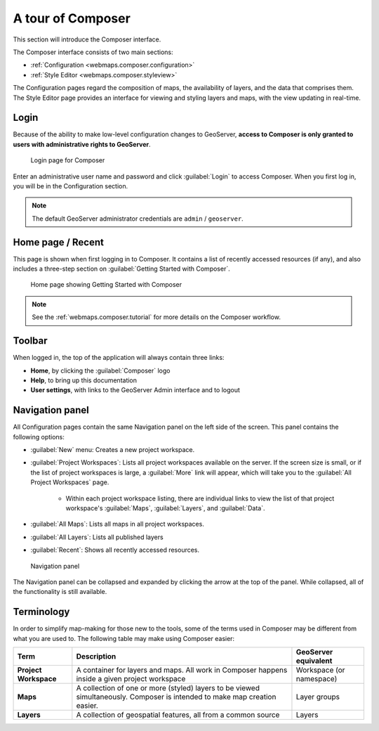 .. _webmaps.composer.tour:

A tour of Composer
==================

This section will introduce the Composer interface.

The Composer interface consists of two main sections:

* :ref:`Configuration <webmaps.composer.configuration>` 
* :ref:`Style Editor <webmaps.composer.styleview>`

The Configuration pages regard the composition of maps, the availability of layers, and the data that comprises them. The Style Editor page provides an interface for viewing and styling layers and maps, with the view updating in real-time.

Login
-----

Because of the ability to make low-level configuration changes to GeoServer, **access to Composer is only granted to users with administrative rights to GeoServer**.

.. figure:: img/login.png

   Login page for Composer

Enter an administrative user name and password and click :guilabel:`Login` to access Composer. When you first log in, you will be in the Configuration section.

.. note:: The default GeoServer administrator credentials are ``admin`` / ``geoserver``.

Home page / Recent
------------------

This page is shown when first logging in to Composer. It contains a list of recently accessed resources (if any), and also includes a three-step section on :guilabel:`Getting Started with Composer`.

.. figure:: img/home.png

   Home page showing Getting Started with Composer

.. note:: See the :ref:`webmaps.composer.tutorial` for more details on the Composer workflow.

Toolbar
-------

When logged in, the top of the application will always contain three links:

* **Home**, by clicking the :guilabel:`Composer` logo
* **Help**, to bring up this documentation
* **User settings**, with links to the GeoServer Admin interface and to logout

Navigation panel
----------------

All Configuration pages contain the same Navigation panel on the left side of the screen. This panel contains the following options:

* :guilabel:`New` menu: Creates a new project workspace.
* :guilabel:`Project Workspaces`: Lists all project workspaces available on the server. If the screen size is small, or if the list of project workspaces is large, a :guilabel:`More` link will appear, which will take you to the :guilabel:`All Project Workspaces` page.

   * Within each project workspace listing, there are individual links to view the list of that project workspace's :guilabel:`Maps`, :guilabel:`Layers`, and :guilabel:`Data`.

* :guilabel:`All Maps`: Lists all maps in all project workspaces.
* :guilabel:`All Layers`: Lists all published layers
* :guilabel:`Recent`: Shows all recently accessed resources.

.. figure:: img/navpanel.png

   Navigation panel

The Navigation panel can be collapsed and expanded by clicking the arrow at the top of the panel. While collapsed, all of the functionality is still available.

Terminology
-----------

In order to simplify map-making for those new to the tools, some of the terms used in Composer may be different from what you are used to. The following table may make using Composer easier:

.. list-table::
   :class: non-responsive
   :header-rows: 1
   :stub-columns: 1

   * - Term
     - Description
     - GeoServer equivalent
   * - Project Workspace
     - A container for layers and maps. All work in Composer happens inside a given project workspace
     - Workspace (or namespace)
   * - Maps
     - A collection of one or more (styled) layers to be viewed simultaneously. Composer is intended to make map creation easier.
     - Layer groups
   * - Layers
     - A collection of geospatial features, all from a common source
     - Layers
